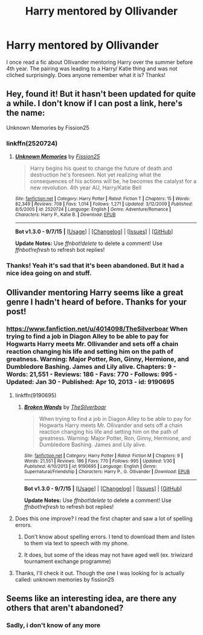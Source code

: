 #+TITLE: Harry mentored by Ollivander

* Harry mentored by Ollivander
:PROPERTIES:
:Author: gamer0191
:Score: 22
:DateUnix: 1450456878.0
:DateShort: 2015-Dec-18
:FlairText: Request
:END:
I once read a fic about Ollivander mentoring Harry over the summer before 4th year. The pairing was leading to a Harry/ Katie thing and was not cliched surprisingly. Does anyone remember what it is? Thanks!


** Hey, found it! But it hasn't been updated for quite a while. I don't know if I can post a link, here's the name:

Unknown Memories by Fission25
:PROPERTIES:
:Author: Sherlock-4869
:Score: 8
:DateUnix: 1450474940.0
:DateShort: 2015-Dec-19
:END:

*** linkffn(2520724)
:PROPERTIES:
:Author: fxf
:Score: 2
:DateUnix: 1450486687.0
:DateShort: 2015-Dec-19
:END:

**** [[http://www.fanfiction.net/s/2520724/1/][*/Unknown Memories/*]] by [[https://www.fanfiction.net/u/559148/Fission25][/Fission25/]]

#+begin_quote
  Harry begins his quest to change the future of death and destruction he's foreseen. Not yet realizing what the consequences of his actions will be, he becomes the catalyst for a new revolution. 4th year AU, Harry/Katie Bell
#+end_quote

^{/Site/: [[http://www.fanfiction.net/][fanfiction.net]] *|* /Category/: Harry Potter *|* /Rated/: Fiction T *|* /Chapters/: 15 *|* /Words/: 82,349 *|* /Reviews/: 708 *|* /Favs/: 1,014 *|* /Follows/: 1,271 *|* /Updated/: 3/12/2009 *|* /Published/: 8/5/2005 *|* /id/: 2520724 *|* /Language/: English *|* /Genre/: Adventure/Romance *|* /Characters/: Harry P., Katie B. *|* /Download/: [[http://www.p0ody-files.com/ff_to_ebook/mobile/makeEpub.php?id=2520724][EPUB]]}

--------------

*Bot v1.3.0 - 9/7/15* *|* [[[https://github.com/tusing/reddit-ffn-bot/wiki/Usage][Usage]]] | [[[https://github.com/tusing/reddit-ffn-bot/wiki/Changelog][Changelog]]] | [[[https://github.com/tusing/reddit-ffn-bot/issues/][Issues]]] | [[[https://github.com/tusing/reddit-ffn-bot/][GitHub]]]

*Update Notes:* Use /ffnbot!delete/ to delete a comment! Use /ffnbot!refresh/ to refresh bot replies!
:PROPERTIES:
:Author: FanfictionBot
:Score: 1
:DateUnix: 1450486750.0
:DateShort: 2015-Dec-19
:END:


*** Thanks! Yeah it's sad that it's been abandoned. But it had a nice idea going on and stuff.
:PROPERTIES:
:Author: gamer0191
:Score: 1
:DateUnix: 1450570710.0
:DateShort: 2015-Dec-20
:END:


** Ollivander mentoring Harry seems like a great genre I hadn't heard of before. Thanks for your post!
:PROPERTIES:
:Author: Diadear
:Score: 3
:DateUnix: 1450482242.0
:DateShort: 2015-Dec-19
:END:

*** [[https://www.fanfiction.net/u/4014098/TheSilverboar]] When trying to find a job in Diagon Alley to be able to pay for Hogwarts Harry meets Mr. Ollivander and sets off a chain reaction changing his life and setting him on the path of greatness. Warning: Major Potter, Ron, Ginny, Hermione, and Dumbledore Bashing. James and Lily alive. Chapters: 9 - Words: 21,551 - Reviews: 186 - Favs: 770 - Follows: 995 - Updated: Jan 30 - Published: Apr 10, 2013 - id: 9190695
:PROPERTIES:
:Author: pieisbetterthancake
:Score: 2
:DateUnix: 1450486030.0
:DateShort: 2015-Dec-19
:END:

**** linkffn(9190695)
:PROPERTIES:
:Author: fxf
:Score: 3
:DateUnix: 1450486951.0
:DateShort: 2015-Dec-19
:END:

***** [[http://www.fanfiction.net/s/9190695/1/][*/Broken Wands/*]] by [[https://www.fanfiction.net/u/4014098/TheSilverboar][/TheSilverboar/]]

#+begin_quote
  When trying to find a job in Diagon Alley to be able to pay for Hogwarts Harry meets Mr. Ollivander and sets off a chain reaction changing his life and setting him on the path of greatness. Warning: Major Potter, Ron, Ginny, Hermione, and Dumbledore Bashing. James and Lily alive.
#+end_quote

^{/Site/: [[http://www.fanfiction.net/][fanfiction.net]] *|* /Category/: Harry Potter *|* /Rated/: Fiction M *|* /Chapters/: 9 *|* /Words/: 21,551 *|* /Reviews/: 186 *|* /Favs/: 770 *|* /Follows/: 995 *|* /Updated/: 1/30 *|* /Published/: 4/10/2013 *|* /id/: 9190695 *|* /Language/: English *|* /Genre/: Supernatural/Friendship *|* /Characters/: Harry P., G. Ollivander *|* /Download/: [[http://www.p0ody-files.com/ff_to_ebook/mobile/makeEpub.php?id=9190695][EPUB]]}

--------------

*Bot v1.3.0 - 9/7/15* *|* [[[https://github.com/tusing/reddit-ffn-bot/wiki/Usage][Usage]]] | [[[https://github.com/tusing/reddit-ffn-bot/wiki/Changelog][Changelog]]] | [[[https://github.com/tusing/reddit-ffn-bot/issues/][Issues]]] | [[[https://github.com/tusing/reddit-ffn-bot/][GitHub]]]

*Update Notes:* Use /ffnbot!delete/ to delete a comment! Use /ffnbot!refresh/ to refresh bot replies!
:PROPERTIES:
:Author: FanfictionBot
:Score: 2
:DateUnix: 1450487016.0
:DateShort: 2015-Dec-19
:END:


**** Does this one improve? I read the first chapter and saw a lot of spelling errors.
:PROPERTIES:
:Score: 2
:DateUnix: 1450582565.0
:DateShort: 2015-Dec-20
:END:

***** Don't know about spelling errors. I tend to download them and listen to them via text to speech with my phone.
:PROPERTIES:
:Author: pieisbetterthancake
:Score: 3
:DateUnix: 1450595307.0
:DateShort: 2015-Dec-20
:END:


***** It does, but some of the ideas may not have aged well (ex. triwizard tournament exchange programme)
:PROPERTIES:
:Author: gamer0191
:Score: 2
:DateUnix: 1450679389.0
:DateShort: 2015-Dec-21
:END:


**** Thanks, I'll check it out. Though the one I was looking for is actually called: unknown memories by fission25
:PROPERTIES:
:Author: gamer0191
:Score: 1
:DateUnix: 1450549063.0
:DateShort: 2015-Dec-19
:END:


** Seems like an interesting idea, are there any others that aren't abandoned?
:PROPERTIES:
:Author: prism1234
:Score: 1
:DateUnix: 1465979503.0
:DateShort: 2016-Jun-15
:END:

*** Sadly, i don't know of any more
:PROPERTIES:
:Author: gamer0191
:Score: 1
:DateUnix: 1465995246.0
:DateShort: 2016-Jun-15
:END:
